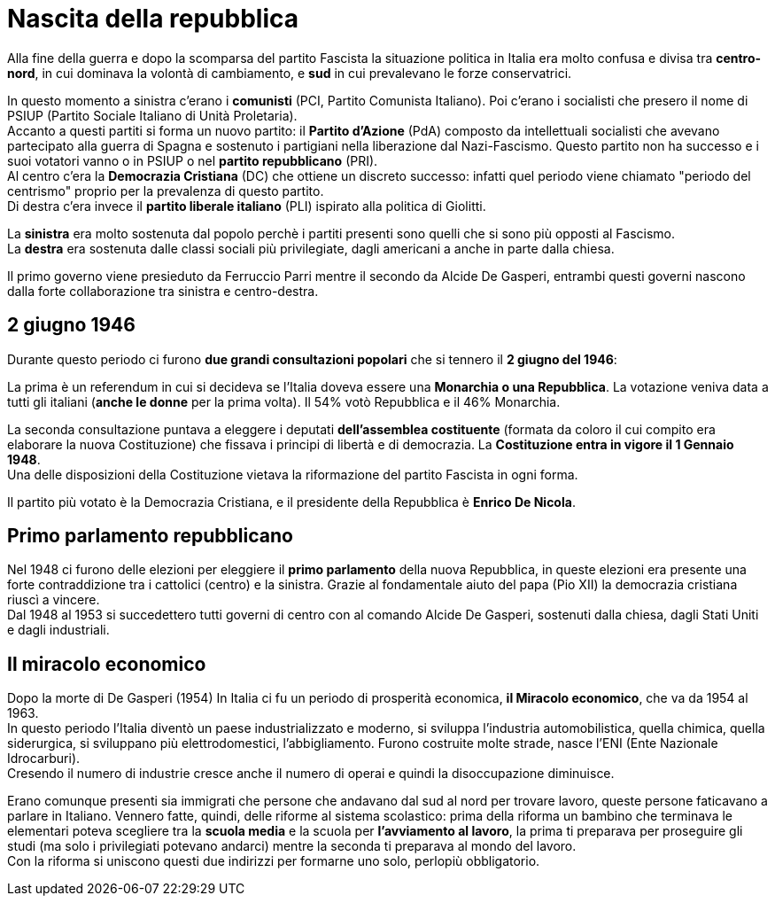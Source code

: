 = Nascita della repubblica

Alla fine della guerra e dopo la scomparsa del partito Fascista la situazione politica in Italia era molto confusa e divisa tra *centro-nord*, in cui dominava la volontà di cambiamento, e *sud* in cui prevalevano le forze conservatrici.

In questo momento a sinistra c'erano i *comunisti* (PCI, Partito Comunista Italiano). Poi c'erano i socialisti che presero il nome di PSIUP (Partito Sociale Italiano di Unità Proletaria). +
Accanto a questi partiti si forma un nuovo partito: il *Partito d'Azione* (PdA) composto da intellettuali socialisti che avevano partecipato alla guerra di Spagna e sostenuto i partigiani nella liberazione dal Nazi-Fascismo. Questo partito non ha successo e i suoi votatori vanno o in PSIUP o nel *partito repubblicano* (PRI). +
Al centro c'era la *Democrazia Cristiana* (DC) che ottiene un discreto successo: infatti quel periodo viene chiamato "periodo del centrismo" proprio per la prevalenza di questo partito. +
Di destra c'era invece il *partito liberale italiano* (PLI) ispirato alla politica di Giolitti.

La *sinistra* era molto sostenuta dal popolo perchè i partiti presenti sono quelli che si sono più opposti al Fascismo. +
La *destra* era sostenuta dalle classi sociali più privilegiate, dagli americani a anche in parte dalla chiesa.

Il primo governo viene presieduto da Ferruccio Parri mentre il secondo da Alcide De Gasperi, entrambi questi governi nascono dalla forte collaborazione tra sinistra e centro-destra.

== 2 giugno 1946

Durante questo periodo ci furono *due grandi consultazioni popolari* che si tennero il *2 giugno del 1946*:

La prima è un referendum in cui si decideva se l'Italia doveva essere una *Monarchia o una Repubblica*. La votazione veniva data a tutti gli italiani (*anche le donne* per la prima volta). Il 54% votò Repubblica e il 46% Monarchia.

La seconda consultazione puntava a eleggere i deputati *dell'assemblea costituente* (formata da coloro il cui compito era elaborare la nuova Costituzione) che fissava i principi di libertà e di democrazia. La *Costituzione entra in vigore il 1 Gennaio 1948*. +
Una delle disposizioni della Costituzione vietava la riformazione del partito Fascista in ogni forma.  

Il partito più votato è la Democrazia Cristiana, e il presidente della Repubblica è *Enrico De Nicola*.

== Primo parlamento repubblicano

Nel 1948 ci furono delle elezioni per eleggiere il *primo parlamento* della nuova Repubblica, in queste elezioni era presente una forte contraddizione tra i cattolici (centro) e la sinistra. Grazie al fondamentale aiuto del papa (Pio XII) la democrazia cristiana riuscì a vincere. +
Dal 1948 al 1953 si succedettero tutti governi di centro con al comando Alcide De Gasperi, sostenuti dalla chiesa, dagli Stati Uniti e dagli industriali.

== Il miracolo economico

Dopo la morte di De Gasperi (1954) In Italia ci fu un periodo di prosperità economica, *il Miracolo economico*, che va da 1954 al 1963. +
In questo periodo l'Italia diventò un paese industrializzato e moderno, si sviluppa l'industria automobilistica, quella chimica, quella siderurgica, si sviluppano più elettrodomestici, l'abbigliamento. Furono costruite molte strade, nasce l'ENI (Ente Nazionale Idrocarburi). +
Cresendo il numero di industrie cresce anche il numero di operai e quindi la disoccupazione diminuisce. 

Erano comunque presenti sia immigrati che persone che andavano dal sud al nord per trovare lavoro, queste persone faticavano a parlare in Italiano. Vennero fatte, quindi, delle riforme al sistema scolastico: prima della riforma un bambino che terminava le elementari poteva scegliere tra la *scuola media* e la scuola per *l'avviamento al lavoro*, la prima ti preparava per proseguire gli studi (ma solo i privilegiati potevano andarci) mentre la seconda ti preparava al mondo del lavoro. +
Con la riforma si uniscono questi due indirizzi per formarne uno solo, perlopiù obbligatorio. 
